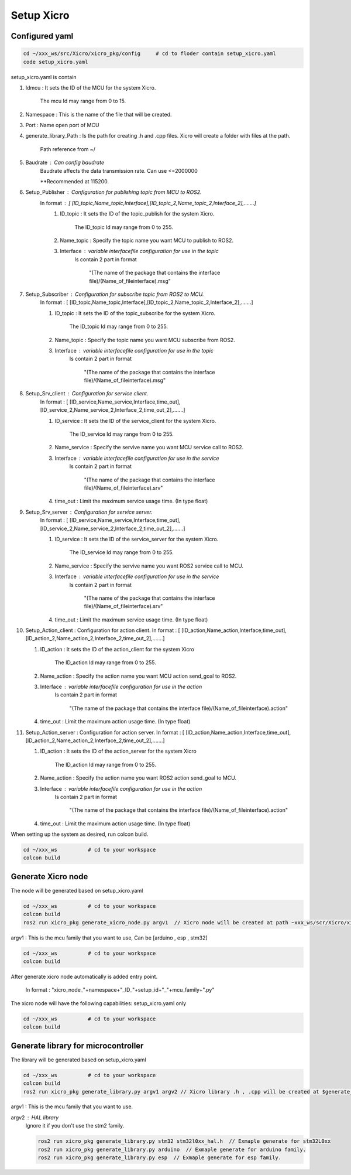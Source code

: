 Setup Xicro
===========


Configured yaml
***************
.. code-block:: sh

    cd ~/xxx_ws/src/Xicro/xicro_pkg/config     # cd to floder contain setup_xicro.yaml
    code setup_xicro.yaml

setup_xicro.yaml is contain 

1. Idmcu : It sets the ID of the MCU for the system Xicro.

    The mcu Id may range from 0 to 15. 
    
2. Namespace : This is the name of the file that will be created.

3. Port : Name open port of MCU

4. generate_library_Path : Is the path for creating .h and .cpp files. Xicro will create a folder with files at the path.

    Path reference from ~/

5. Baudrate : Can config baudrate
    Baudrate affects the data transmission rate. Can use <=2000000
    
    \**Recommended at 115200.



6. Setup_Publisher : Configuration for publishing topic from MCU to ROS2.
    In format : [ [ID_topic,Name_topic,Interface],[ID_topic_2,Name_topic_2,Interface_2],.......]
        1. ID_topic : It sets the ID of the topic_publish for the system Xicro.
            
            The ID_topic Id may range from 0 to 255.
        2. Name_topic : Specify the topic name you want MCU to publish to ROS2.
        3. Interface : variable interfacefile configuration for use in the topic 
            Is contain 2 part in format 

            
             "(The name of the package that contains the interface file)/(Name_of_fileinterface).msg" 

7. Setup_Subscriber : Configuration for subscribe topic from  ROS2 to MCU.
    In format : [ [ID_topic,Name_topic,Interface],[ID_topic_2,Name_topic_2,Interface_2],.......]
  
    1. ID_topic : It sets the ID of the topic_subscribe for the system Xicro.
        
        The ID_topic Id may range from 0 to 255.
    2. Name_topic : Specify the topic name you want MCU subscribe from ROS2.
    3. Interface : variable interfacefile configuration for use in the topic 
        Is contain 2 part in format 

        
            "(The name of the package that contains the interface file)/(Name_of_fileinterface).msg" 

8. Setup_Srv_client : Configuration for service client. 
    In format : [ [ID_service,Name_service,Interface,time_out],[ID_service_2,Name_service_2,Interface_2,time_out_2],.......]
     
    1. ID_service : It sets the ID of the service_client for the system Xicro.
        
        The ID_service Id may range from 0 to 255.
    2. Name_service : Specify the servive name you want MCU service call to ROS2.
    3. Interface : variable interfacefile configuration for use in the service
        Is contain 2 part in format 

        
            "(The name of the package that contains the interface file)/(Name_of_fileinterface).srv" 
    4. time_out : Limit the maximum service usage time. (In type float)

9. Setup_Srv_server : Configuration for service server. 
    In format : [ [ID_service,Name_service,Interface,time_out],[ID_service_2,Name_service_2,Interface_2,time_out_2],.......]
      
    1. ID_service : It sets the ID of the service_server for the system Xicro.
        
        The ID_service Id may range from 0 to 255.
    2. Name_service : Specify the servive name you want  ROS2 service call to MCU.
    3. Interface : variable interfacefile configuration for use in the service
        Is contain 2 part in format 

        
            "(The name of the package that contains the interface file)/(Name_of_fileinterface).srv" 
    4. time_out : Limit the maximum service usage time. (In type float)

10. Setup_Action_client : Configuration for action client. 
    In format : [ [ID_action,Name_action,Interface,time_out],[ID_action_2,Name_action_2,Interface_2,time_out_2],.......]
    
    1. ID_action : It sets the ID of the action_client for the system Xicro
   
         The ID_action Id may range from 0 to 255.
    2. Name_action : Specify the action name you want MCU action send_goal to ROS2.
    3. Interface : variable interfacefile configuration for use in the action
        Is contain 2 part in format 

        
            "(The name of the package that contains the interface file)/(Name_of_fileinterface).action" 
    4. time_out : Limit the maximum action usage time. (In type float)        
      
11. Setup_Action_server : Configuration for action server. 
    In format : [ [ID_action,Name_action,Interface,time_out],[ID_action_2,Name_action_2,Interface_2,time_out_2],.......]
    
    1. ID_action : It sets the ID of the action_server for the system Xicro
   
         The ID_action Id may range from 0 to 255.
    2. Name_action : Specify the action name you want ROS2 action send_goal to MCU.
    3. Interface : variable interfacefile configuration for use in the action
        Is contain 2 part in format 

        
            "(The name of the package that contains the interface file)/(Name_of_fileinterface).action" 
    4. time_out : Limit the maximum action usage time. (In type float)        
      
When setting up the system as desired, run colcon build.

.. code-block:: sh

  cd ~/xxx_ws          # cd to your workspace
  colcon build


Generate Xicro node 
*******************

The node will be generated based on setup_xicro.yaml

.. code-block:: sh

    cd ~/xxx_ws          # cd to your workspace
    colcon build
    ros2 run xicro_pkg generate_xicro_node.py argv1  // Xicro node will be created at path ~xxx_ws/scr/Xicro/xicro_pkg/scripts
   
  
argv1 : This is the mcu family that you want to use, Can be [arduino , esp , stm32]

.. code-block:: sh

    cd ~/xxx_ws          # cd to your workspace
    colcon build

After generate xicro node automatically is added entry point. 

     In format : "xicro_node\_"+namespace+"_ID\_"+setup_id+"_"+mcu_family+".py"

The xicro node will have the following capabilities: setup_xicro.yaml only

.. code-block:: sh

  cd ~/xxx_ws          # cd to your workspace
  colcon build

Generate library for microcontroller
************************************
The library will be generated based on setup_xicro.yaml
   
.. code-block:: sh

    cd ~/xxx_ws          # cd to your workspace
    colcon build
    ros2 run xicro_pkg generate_library.py argv1 argv2 // Xicro library .h , .cpp will be created at $generate_library_Path in setup_xicro.yaml
    
argv1 : This is the mcu family that you want to use.

    
argv2  : HAL library
    Ignore it if you don't use the stm2 family. 

    .. code-block:: sh

        ros2 run xicro_pkg generate_library.py stm32 stm32l0xx_hal.h  // Exmaple generate for stm32L0xx
        ros2 run xicro_pkg generate_library.py arduino  // Exmaple generate for arduino family.
        ros2 run xicro_pkg generate_library.py esp  // Exmaple generate for esp family.

